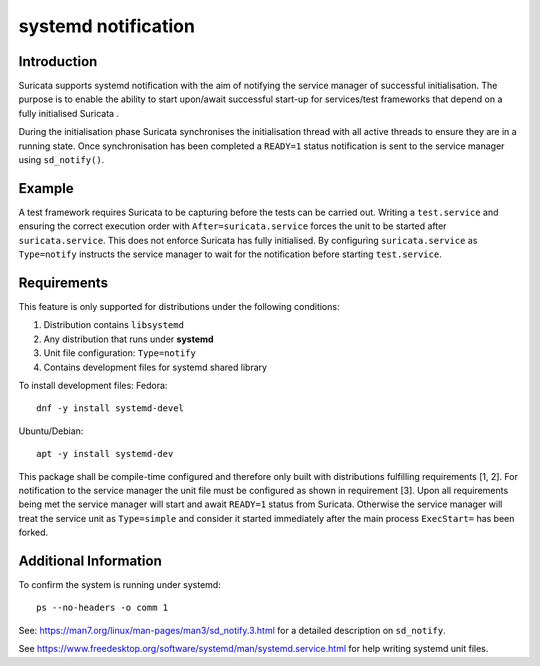 systemd notification
====================

Introduction
------------
Suricata supports systemd notification with the aim of notifying the service manager of successful
initialisation. The purpose is to enable the ability to start upon/await successful start-up for
services/test frameworks that depend on a fully initialised Suricata .

During the initialisation phase Suricata synchronises the initialisation thread with all active
threads to ensure they are in a running state. Once synchronisation has been completed a ``READY=1``
status notification is sent to the service manager using ``sd_notify()``.

Example
-------
A test framework requires Suricata to be capturing before the tests can be carried out.
Writing a ``test.service`` and ensuring the correct execution order with ``After=suricata.service``
forces the unit to be started after ``suricata.service``. This does not enforce Suricata has fully
initialised. By configuring ``suricata.service`` as ``Type=notify`` instructs the service manager
to wait for the notification before starting ``test.service``.

Requirements
------------
This feature is only supported for distributions under the following conditions:

1. Distribution contains ``libsystemd``
2. Any distribution that runs under **systemd**
3. Unit file configuration: ``Type=notify``
4. Contains development files for systemd shared library

To install development files:
Fedora::

    dnf -y install systemd-devel

Ubuntu/Debian::

    apt -y install systemd-dev

This package shall be compile-time configured and therefore only built with distributions fulfilling
requirements [1, 2]. For notification to the service manager the unit file must be configured as
shown in requirement [3]. Upon all requirements being met the service manager will start and await
``READY=1`` status from Suricata. Otherwise the service manager will treat the service unit as
``Type=simple`` and consider it started immediately after the main process ``ExecStart=`` has been
forked.

Additional Information
----------------------
To confirm the system is running under systemd::

    ps --no-headers -o comm 1

See: https://man7.org/linux/man-pages/man3/sd_notify.3.html for a detailed description on
``sd_notify``.

See https://www.freedesktop.org/software/systemd/man/systemd.service.html for help
writing systemd unit files.
